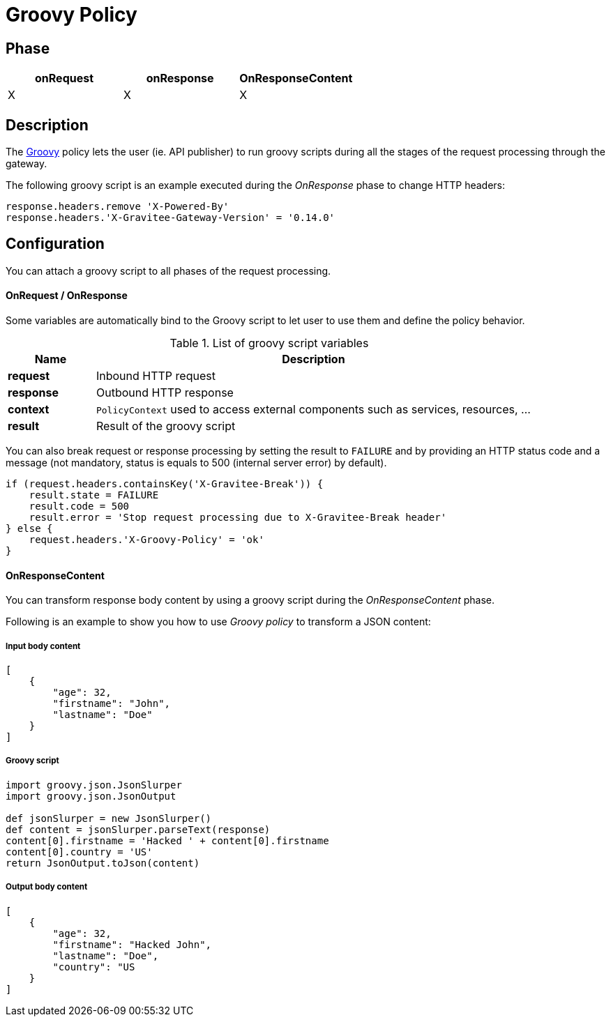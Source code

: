 [[gravitee-groovy-policy]]
= Groovy Policy

ifdef::env-github[]
image:https://img.shields.io/github/watchers/gravitee-io/gravitee-groovy-policy.svg?style=social&maxAge=2592000)["GitHub", link="https://github.com/gravitee-io/gravitee-policy-groovy"]
image:https://ci.gravitee.io/buildStatus/icon?job=gravitee-io/gravitee-policy-groovy/master["Build status", link="https://ci.gravitee.io/job/gravitee-io/job/gravitee-policy-groovy/"]
image:https://badges.gitter.im/Join Chat.svg["Gitter", link="https://gitter.im/gravitee-io/gravitee-policy-groovy?utm_source=badge&utm_medium=badge&utm_campaign=pr-badge&utm_content=badge"]
endif::[]

== Phase

|===
|onRequest |onResponse| OnResponseContent

| X
| X
| X

|===

== Description
The http://www.groovy-lang.org/[Groovy] policy lets the user (ie. API publisher) to run groovy scripts during all the stages of the request processing through the gateway.

The following groovy script is an example executed during the _OnResponse_ phase to change HTTP headers:

[source, groovy]
----
response.headers.remove 'X-Powered-By'
response.headers.'X-Gravitee-Gateway-Version' = '0.14.0'
----

== Configuration

You can attach a groovy script to all phases of the request processing.

OnRequest / OnResponse
^^^^^^^^^^^^^^^^^^^^^^

Some variables are automatically bind to the Groovy script to let user to use them and define the policy behavior.

[width="100%",cols="2,10",options="header"]
.List of groovy script variables
|===
| Name | Description

| *request* | Inbound HTTP request
| *response* | Outbound HTTP response
| *context* | `PolicyContext` used to access external components such as services, resources, ...
| *result* | Result of the groovy script

|===

You can also break request or response processing by setting the result to `FAILURE` and by providing an HTTP status
code and a message (not mandatory, status is equals to 500 (internal server error) by default).

[source, groovy]
----
if (request.headers.containsKey('X-Gravitee-Break')) {
    result.state = FAILURE
    result.code = 500
    result.error = 'Stop request processing due to X-Gravitee-Break header'
} else {
    request.headers.'X-Groovy-Policy' = 'ok'
}
----

OnResponseContent
^^^^^^^^^^^^^^^^^

You can transform response body content by using a groovy script during the _OnResponseContent_ phase.

Following is an example to show you how to use _Groovy policy_ to transform a JSON content:

===== Input body content
[source, json]
----
[
    {
        "age": 32,
        "firstname": "John",
        "lastname": "Doe"
    }
]
----

===== Groovy script
[source, groovy]
----
import groovy.json.JsonSlurper
import groovy.json.JsonOutput

def jsonSlurper = new JsonSlurper()
def content = jsonSlurper.parseText(response)
content[0].firstname = 'Hacked ' + content[0].firstname
content[0].country = 'US'
return JsonOutput.toJson(content)
----

===== Output body content
[source, json]
----
[
    {
        "age": 32,
        "firstname": "Hacked John",
        "lastname": "Doe",
        "country": "US
    }
]
----
